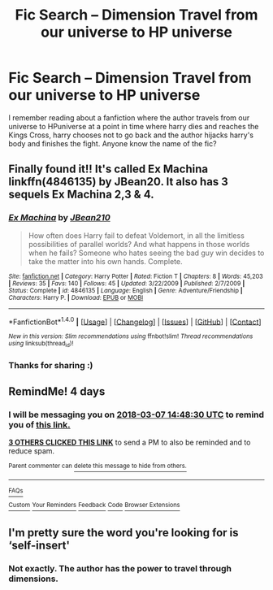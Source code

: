 #+TITLE: Fic Search -- Dimension Travel from our universe to HP universe

* Fic Search -- Dimension Travel from our universe to HP universe
:PROPERTIES:
:Author: perseus_14
:Score: 18
:DateUnix: 1520081561.0
:DateShort: 2018-Mar-03
:FlairText: Fic Search
:END:
I remember reading about a fanfiction where the author travels from our universe to HPuniverse at a point in time where harry dies and reaches the Kings Cross, harry chooses not to go back and the author hijacks harry's body and finishes the fight. Anyone know the name of the fic?


** Finally found it!! It's called Ex Machina linkffn(4846135) by JBean20. It also has 3 sequels Ex Machina 2,3 & 4.
:PROPERTIES:
:Author: perseus_14
:Score: 4
:DateUnix: 1520209631.0
:DateShort: 2018-Mar-05
:END:

*** [[http://www.fanfiction.net/s/4846135/1/][*/Ex Machina/*]] by [[https://www.fanfiction.net/u/1675975/JBean210][/JBean210/]]

#+begin_quote
  How often does Harry fail to defeat Voldemort, in all the limitless possibilities of parallel worlds? And what happens in those worlds when he fails? Someone who hates seeing the bad guy win decides to take the matter into his own hands. Complete.
#+end_quote

^{/Site/: [[http://www.fanfiction.net/][fanfiction.net]] *|* /Category/: Harry Potter *|* /Rated/: Fiction T *|* /Chapters/: 8 *|* /Words/: 45,203 *|* /Reviews/: 35 *|* /Favs/: 140 *|* /Follows/: 45 *|* /Updated/: 3/22/2009 *|* /Published/: 2/7/2009 *|* /Status/: Complete *|* /id/: 4846135 *|* /Language/: English *|* /Genre/: Adventure/Friendship *|* /Characters/: Harry P. *|* /Download/: [[http://www.ff2ebook.com/old/ffn-bot/index.php?id=4846135&source=ff&filetype=epub][EPUB]] or [[http://www.ff2ebook.com/old/ffn-bot/index.php?id=4846135&source=ff&filetype=mobi][MOBI]]}

--------------

*FanfictionBot*^{1.4.0} *|* [[[https://github.com/tusing/reddit-ffn-bot/wiki/Usage][Usage]]] | [[[https://github.com/tusing/reddit-ffn-bot/wiki/Changelog][Changelog]]] | [[[https://github.com/tusing/reddit-ffn-bot/issues/][Issues]]] | [[[https://github.com/tusing/reddit-ffn-bot/][GitHub]]] | [[[https://www.reddit.com/message/compose?to=tusing][Contact]]]

^{/New in this version: Slim recommendations using/ ffnbot!slim! /Thread recommendations using/ linksub(thread_id)!}
:PROPERTIES:
:Author: FanfictionBot
:Score: 1
:DateUnix: 1520209647.0
:DateShort: 2018-Mar-05
:END:


*** Thanks for sharing :)
:PROPERTIES:
:Author: LeLapinBlanc
:Score: 1
:DateUnix: 1520455616.0
:DateShort: 2018-Mar-08
:END:


** RemindMe! 4 days
:PROPERTIES:
:Author: PurpleMurex
:Score: 2
:DateUnix: 1520088504.0
:DateShort: 2018-Mar-03
:END:

*** I will be messaging you on [[http://www.wolframalpha.com/input/?i=2018-03-07%2014:48:30%20UTC%20To%20Local%20Time][*2018-03-07 14:48:30 UTC*]] to remind you of [[https://www.reddit.com/r/HPfanfiction/comments/81pye5/fic_search_dimension_travel_from_our_universe_to/][*this link.*]]

[[http://np.reddit.com/message/compose/?to=RemindMeBot&subject=Reminder&message=%5Bhttps://www.reddit.com/r/HPfanfiction/comments/81pye5/fic_search_dimension_travel_from_our_universe_to/%5D%0A%0ARemindMe!%20%204%20days][*3 OTHERS CLICKED THIS LINK*]] to send a PM to also be reminded and to reduce spam.

^{Parent commenter can} [[http://np.reddit.com/message/compose/?to=RemindMeBot&subject=Delete%20Comment&message=Delete!%20dv4do2b][^{delete this message to hide from others.}]]

--------------

[[http://np.reddit.com/r/RemindMeBot/comments/24duzp/remindmebot_info/][^{FAQs}]]

[[http://np.reddit.com/message/compose/?to=RemindMeBot&subject=Reminder&message=%5BLINK%20INSIDE%20SQUARE%20BRACKETS%20else%20default%20to%20FAQs%5D%0A%0ANOTE:%20Don't%20forget%20to%20add%20the%20time%20options%20after%20the%20command.%0A%0ARemindMe!][^{Custom}]]
[[http://np.reddit.com/message/compose/?to=RemindMeBot&subject=List%20Of%20Reminders&message=MyReminders!][^{Your Reminders}]]
[[http://np.reddit.com/message/compose/?to=RemindMeBotWrangler&subject=Feedback][^{Feedback}]]
[[https://github.com/SIlver--/remindmebot-reddit][^{Code}]]
[[https://np.reddit.com/r/RemindMeBot/comments/4kldad/remindmebot_extensions/][^{Browser Extensions}]]
:PROPERTIES:
:Author: RemindMeBot
:Score: 1
:DateUnix: 1520088514.0
:DateShort: 2018-Mar-03
:END:


** I'm pretty sure the word you're looking for is ‘self-insert'
:PROPERTIES:
:Author: CloakedDarkness
:Score: 2
:DateUnix: 1520117380.0
:DateShort: 2018-Mar-04
:END:

*** Not exactly. The author has the power to travel through dimensions.
:PROPERTIES:
:Author: perseus_14
:Score: 1
:DateUnix: 1520140066.0
:DateShort: 2018-Mar-04
:END:
